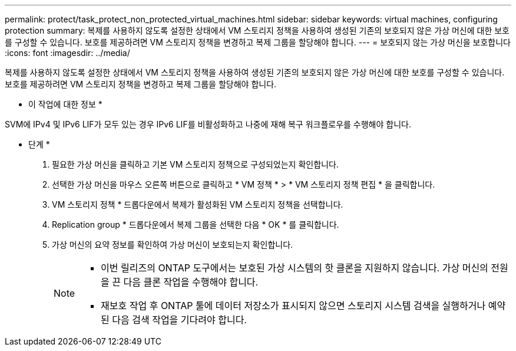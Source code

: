 ---
permalink: protect/task_protect_non_protected_virtual_machines.html 
sidebar: sidebar 
keywords: virtual machines, configuring protection 
summary: 복제를 사용하지 않도록 설정한 상태에서 VM 스토리지 정책을 사용하여 생성된 기존의 보호되지 않은 가상 머신에 대한 보호를 구성할 수 있습니다. 보호를 제공하려면 VM 스토리지 정책을 변경하고 복제 그룹을 할당해야 합니다. 
---
= 보호되지 않는 가상 머신을 보호합니다
:icons: font
:imagesdir: ../media/


[role="lead"]
복제를 사용하지 않도록 설정한 상태에서 VM 스토리지 정책을 사용하여 생성된 기존의 보호되지 않은 가상 머신에 대한 보호를 구성할 수 있습니다. 보호를 제공하려면 VM 스토리지 정책을 변경하고 복제 그룹을 할당해야 합니다.

* 이 작업에 대한 정보 *

SVM에 IPv4 및 IPv6 LIF가 모두 있는 경우 IPv6 LIF를 비활성화하고 나중에 재해 복구 워크플로우를 수행해야 합니다.

* 단계 *

. 필요한 가상 머신을 클릭하고 기본 VM 스토리지 정책으로 구성되었는지 확인합니다.
. 선택한 가상 머신을 마우스 오른쪽 버튼으로 클릭하고 * VM 정책 * > * VM 스토리지 정책 편집 * 을 클릭합니다.
. VM 스토리지 정책 * 드롭다운에서 복제가 활성화된 VM 스토리지 정책을 선택합니다.
. Replication group * 드롭다운에서 복제 그룹을 선택한 다음 * OK * 를 클릭합니다.
. 가상 머신의 요약 정보를 확인하여 가상 머신이 보호되는지 확인합니다.
+
[NOTE]
====
** 이번 릴리즈의 ONTAP 도구에서는 보호된 가상 시스템의 핫 클론을 지원하지 않습니다. 가상 머신의 전원을 끈 다음 클론 작업을 수행해야 합니다.
** 재보호 작업 후 ONTAP 툴에 데이터 저장소가 표시되지 않으면 스토리지 시스템 검색을 실행하거나 예약된 다음 검색 작업을 기다려야 합니다.


====

